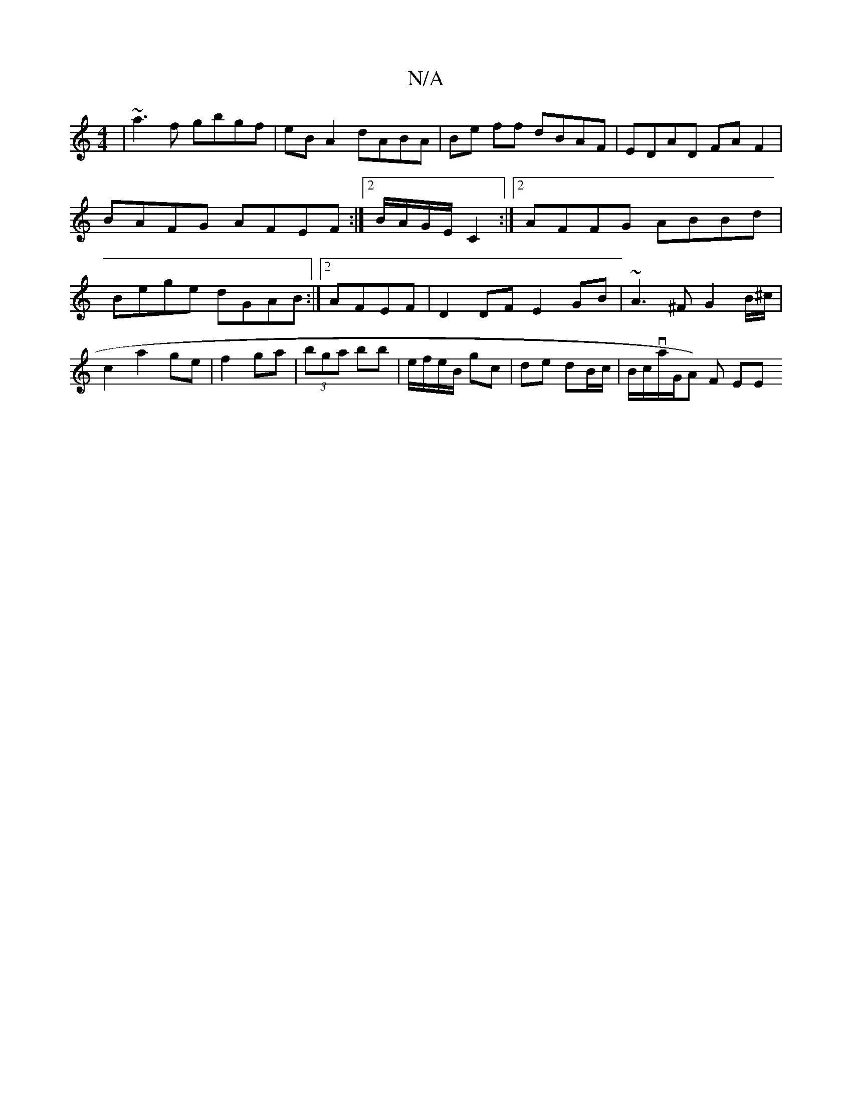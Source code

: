 X:1
T:N/A
M:4/4
R:N/A
K:Cmajor
| ~a3f gbgf|eB A2 dABA|Be ff dBAF|EDAD FAF2|BAFG AFEF:|2 B/A/G/E/ C2 :|2 AFFG ABBd|Bege dGAB:|2 AFEF | D2 DF E2GB|~A3^F G2 B/^c/|
c2 a2 ge| f2 ga | (3bga bb | e/f/e/B/ gc|de dB/c/|B/2{/}c/va/G/A) F EE